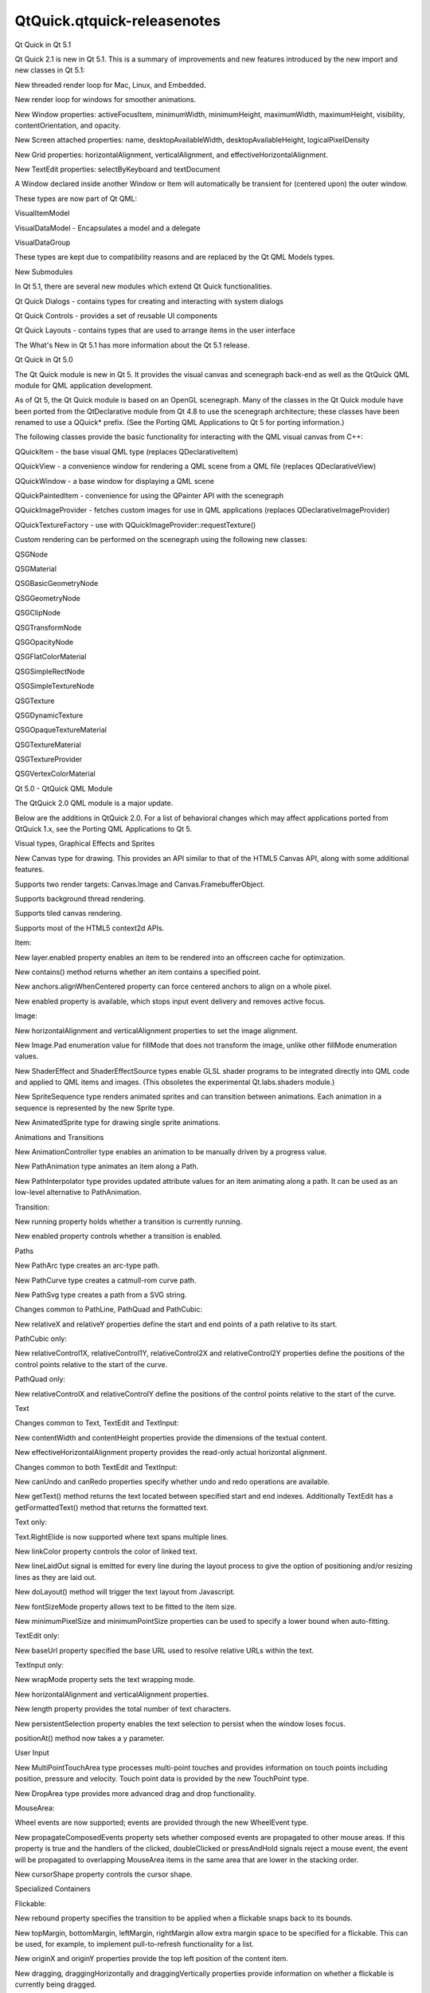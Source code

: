 QtQuick.qtquick-releasenotes
============================

.. raw:: html

   <h2 id="qt-quick-in-qt-5-1">

Qt Quick in Qt 5.1

.. raw:: html

   </h2>

.. raw:: html

   <p>

Qt Quick 2.1 is new in Qt 5.1. This is a summary of improvements and new
features introduced by the new import and new classes in Qt 5.1:

.. raw:: html

   </p>

.. raw:: html

   <ul>

.. raw:: html

   <li>

New threaded render loop for Mac, Linux, and Embedded.

.. raw:: html

   </li>

.. raw:: html

   <li>

New render loop for windows for smoother animations.

.. raw:: html

   </li>

.. raw:: html

   <li>

New Window properties: activeFocusItem, minimumWidth, minimumHeight,
maximumWidth, maximumHeight, visibility, contentOrientation, and
opacity.

.. raw:: html

   </li>

.. raw:: html

   <li>

New Screen attached properties: name, desktopAvailableWidth,
desktopAvailableHeight, logicalPixelDensity

.. raw:: html

   </li>

.. raw:: html

   <li>

New Grid properties: horizontalAlignment, verticalAlignment, and
effectiveHorizontalAlignment.

.. raw:: html

   </li>

.. raw:: html

   <li>

New TextEdit properties: selectByKeyboard and textDocument

.. raw:: html

   </li>

.. raw:: html

   <li>

A Window declared inside another Window or Item will automatically be
transient for (centered upon) the outer window.

.. raw:: html

   </li>

.. raw:: html

   <li>

These types are now part of Qt QML:

.. raw:: html

   <ul>

.. raw:: html

   <li>

VisualItemModel

.. raw:: html

   </li>

.. raw:: html

   <li>

VisualDataModel - Encapsulates a model and a delegate

.. raw:: html

   </li>

.. raw:: html

   <li>

VisualDataGroup

.. raw:: html

   </li>

.. raw:: html

   </ul>

.. raw:: html

   <p>

These types are kept due to compatibility reasons and are replaced by
the Qt QML Models types.

.. raw:: html

   </p>

.. raw:: html

   </li>

.. raw:: html

   </ul>

.. raw:: html

   <h3>

New Submodules

.. raw:: html

   </h3>

.. raw:: html

   <p>

In Qt 5.1, there are several new modules which extend Qt Quick
functionalities.

.. raw:: html

   </p>

.. raw:: html

   <ul>

.. raw:: html

   <li>

Qt Quick Dialogs - contains types for creating and interacting with
system dialogs

.. raw:: html

   </li>

.. raw:: html

   <li>

Qt Quick Controls - provides a set of reusable UI components

.. raw:: html

   </li>

.. raw:: html

   <li>

Qt Quick Layouts - contains types that are used to arrange items in the
user interface

.. raw:: html

   </li>

.. raw:: html

   </ul>

.. raw:: html

   <p>

The What's New in Qt 5.1 has more information about the Qt 5.1 release.

.. raw:: html

   </p>

.. raw:: html

   <h2 id="qt-quick-in-qt-5-0">

Qt Quick in Qt 5.0

.. raw:: html

   </h2>

.. raw:: html

   <p>

The Qt Quick module is new in Qt 5. It provides the visual canvas and
scenegraph back-end as well as the QtQuick QML module for QML
application development.

.. raw:: html

   </p>

.. raw:: html

   <p>

As of Qt 5, the Qt Quick module is based on an OpenGL scenegraph. Many
of the classes in the Qt Quick module have been ported from the
QtDeclarative module from Qt 4.8 to use the scenegraph architecture;
these classes have been renamed to use a QQuick\* prefix. (See the
Porting QML Applications to Qt 5 for porting information.)

.. raw:: html

   </p>

.. raw:: html

   <p>

The following classes provide the basic functionality for interacting
with the QML visual canvas from C++:

.. raw:: html

   </p>

.. raw:: html

   <ul>

.. raw:: html

   <li>

QQuickItem - the base visual QML type (replaces QDeclarativeItem)

.. raw:: html

   </li>

.. raw:: html

   <li>

QQuickView - a convenience window for rendering a QML scene from a QML
file (replaces QDeclarativeView)

.. raw:: html

   </li>

.. raw:: html

   <li>

QQuickWindow - a base window for displaying a QML scene

.. raw:: html

   </li>

.. raw:: html

   <li>

QQuickPaintedItem - convenience for using the QPainter API with the
scenegraph

.. raw:: html

   </li>

.. raw:: html

   <li>

QQuickImageProvider - fetches custom images for use in QML applications
(replaces QDeclarativeImageProvider)

.. raw:: html

   </li>

.. raw:: html

   <li>

QQuickTextureFactory - use with QQuickImageProvider::requestTexture()

.. raw:: html

   </li>

.. raw:: html

   </ul>

.. raw:: html

   <p>

Custom rendering can be performed on the scenegraph using the following
new classes:

.. raw:: html

   </p>

.. raw:: html

   <ul>

.. raw:: html

   <li>

QSGNode

.. raw:: html

   </li>

.. raw:: html

   <li>

QSGMaterial

.. raw:: html

   </li>

.. raw:: html

   <li>

QSGBasicGeometryNode

.. raw:: html

   </li>

.. raw:: html

   <li>

QSGGeometryNode

.. raw:: html

   </li>

.. raw:: html

   <li>

QSGClipNode

.. raw:: html

   </li>

.. raw:: html

   <li>

QSGTransformNode

.. raw:: html

   </li>

.. raw:: html

   <li>

QSGOpacityNode

.. raw:: html

   </li>

.. raw:: html

   <li>

QSGFlatColorMaterial

.. raw:: html

   </li>

.. raw:: html

   <li>

QSGSimpleRectNode

.. raw:: html

   </li>

.. raw:: html

   <li>

QSGSimpleTextureNode

.. raw:: html

   </li>

.. raw:: html

   <li>

QSGTexture

.. raw:: html

   </li>

.. raw:: html

   <li>

QSGDynamicTexture

.. raw:: html

   </li>

.. raw:: html

   <li>

QSGOpaqueTextureMaterial

.. raw:: html

   </li>

.. raw:: html

   <li>

QSGTextureMaterial

.. raw:: html

   </li>

.. raw:: html

   <li>

QSGTextureProvider

.. raw:: html

   </li>

.. raw:: html

   <li>

QSGVertexColorMaterial

.. raw:: html

   </li>

.. raw:: html

   </ul>

.. raw:: html

   <h2 id="qt-5-0-qtquick-qml-module">

Qt 5.0 - QtQuick QML Module

.. raw:: html

   </h2>

.. raw:: html

   <p>

The QtQuick 2.0 QML module is a major update.

.. raw:: html

   </p>

.. raw:: html

   <p>

Below are the additions in QtQuick 2.0. For a list of behavioral changes
which may affect applications ported from QtQuick 1.x, see the Porting
QML Applications to Qt 5.

.. raw:: html

   </p>

.. raw:: html

   <h3>

Visual types, Graphical Effects and Sprites

.. raw:: html

   </h3>

.. raw:: html

   <ul>

.. raw:: html

   <li>

New Canvas type for drawing. This provides an API similar to that of the
HTML5 Canvas API, along with some additional features.

.. raw:: html

   <ul>

.. raw:: html

   <li>

Supports two render targets: Canvas.Image and Canvas.FramebufferObject.

.. raw:: html

   </li>

.. raw:: html

   <li>

Supports background thread rendering.

.. raw:: html

   </li>

.. raw:: html

   <li>

Supports tiled canvas rendering.

.. raw:: html

   </li>

.. raw:: html

   <li>

Supports most of the HTML5 context2d APIs.

.. raw:: html

   </li>

.. raw:: html

   </ul>

.. raw:: html

   </li>

.. raw:: html

   <li>

Item:

.. raw:: html

   <ul>

.. raw:: html

   <li>

New layer.enabled property enables an item to be rendered into an
offscreen cache for optimization.

.. raw:: html

   </li>

.. raw:: html

   <li>

New contains() method returns whether an item contains a specified
point.

.. raw:: html

   </li>

.. raw:: html

   <li>

New anchors.alignWhenCentered property can force centered anchors to
align on a whole pixel.

.. raw:: html

   </li>

.. raw:: html

   <li>

New enabled property is available, which stops input event delivery and
removes active focus.

.. raw:: html

   </li>

.. raw:: html

   </ul>

.. raw:: html

   </li>

.. raw:: html

   <li>

Image:

.. raw:: html

   <ul>

.. raw:: html

   <li>

New horizontalAlignment and verticalAlignment properties to set the
image alignment.

.. raw:: html

   </li>

.. raw:: html

   <li>

New Image.Pad enumeration value for fillMode that does not transform the
image, unlike other fillMode enumeration values.

.. raw:: html

   </li>

.. raw:: html

   </ul>

.. raw:: html

   </li>

.. raw:: html

   <li>

New ShaderEffect and ShaderEffectSource types enable GLSL shader
programs to be integrated directly into QML code and applied to QML
items and images. (This obsoletes the experimental Qt.labs.shaders
module.)

.. raw:: html

   </li>

.. raw:: html

   <li>

New SpriteSequence type renders animated sprites and can transition
between animations. Each animation in a sequence is represented by the
new Sprite type.

.. raw:: html

   </li>

.. raw:: html

   <li>

New AnimatedSprite type for drawing single sprite animations.

.. raw:: html

   </li>

.. raw:: html

   </ul>

.. raw:: html

   <h3>

Animations and Transitions

.. raw:: html

   </h3>

.. raw:: html

   <ul>

.. raw:: html

   <li>

New AnimationController type enables an animation to be manually driven
by a progress value.

.. raw:: html

   </li>

.. raw:: html

   <li>

New PathAnimation type animates an item along a Path.

.. raw:: html

   </li>

.. raw:: html

   <li>

New PathInterpolator type provides updated attribute values for an item
animating along a path. It can be used as an low-level alternative to
PathAnimation.

.. raw:: html

   </li>

.. raw:: html

   <li>

Transition:

.. raw:: html

   <ul>

.. raw:: html

   <li>

New running property holds whether a transition is currently running.

.. raw:: html

   </li>

.. raw:: html

   <li>

New enabled property controls whether a transition is enabled.

.. raw:: html

   </li>

.. raw:: html

   </ul>

.. raw:: html

   </li>

.. raw:: html

   </ul>

.. raw:: html

   <h3>

Paths

.. raw:: html

   </h3>

.. raw:: html

   <ul>

.. raw:: html

   <li>

New PathArc type creates an arc-type path.

.. raw:: html

   </li>

.. raw:: html

   <li>

New PathCurve type creates a catmull-rom curve path.

.. raw:: html

   </li>

.. raw:: html

   <li>

New PathSvg type creates a path from a SVG string.

.. raw:: html

   </li>

.. raw:: html

   <li>

Changes common to PathLine, PathQuad and PathCubic:

.. raw:: html

   <ul>

.. raw:: html

   <li>

New relativeX and relativeY properties define the start and end points
of a path relative to its start.

.. raw:: html

   </li>

.. raw:: html

   </ul>

.. raw:: html

   </li>

.. raw:: html

   <li>

PathCubic only:

.. raw:: html

   <ul>

.. raw:: html

   <li>

New relativeControl1X, relativeControl1Y, relativeControl2X and
relativeControl2Y properties define the positions of the control points
relative to the start of the curve.

.. raw:: html

   </li>

.. raw:: html

   </ul>

.. raw:: html

   </li>

.. raw:: html

   <li>

PathQuad only:

.. raw:: html

   <ul>

.. raw:: html

   <li>

New relativeControlX and relativeControlY define the positions of the
control points relative to the start of the curve.

.. raw:: html

   </li>

.. raw:: html

   </ul>

.. raw:: html

   </li>

.. raw:: html

   </ul>

.. raw:: html

   <h3>

Text

.. raw:: html

   </h3>

.. raw:: html

   <ul>

.. raw:: html

   <li>

Changes common to Text, TextEdit and TextInput:

.. raw:: html

   <ul>

.. raw:: html

   <li>

New contentWidth and contentHeight properties provide the dimensions of
the textual content.

.. raw:: html

   </li>

.. raw:: html

   <li>

New effectiveHorizontalAlignment property provides the read-only actual
horizontal alignment.

.. raw:: html

   </li>

.. raw:: html

   </ul>

.. raw:: html

   </li>

.. raw:: html

   <li>

Changes common to both TextEdit and TextInput:

.. raw:: html

   <ul>

.. raw:: html

   <li>

New canUndo and canRedo properties specify whether undo and redo
operations are available.

.. raw:: html

   </li>

.. raw:: html

   <li>

New getText() method returns the text located between specified start
and end indexes. Additionally TextEdit has a getFormattedText() method
that returns the formatted text.

.. raw:: html

   </li>

.. raw:: html

   </ul>

.. raw:: html

   </li>

.. raw:: html

   <li>

Text only:

.. raw:: html

   <ul>

.. raw:: html

   <li>

Text.RightElide is now supported where text spans multiple lines.

.. raw:: html

   </li>

.. raw:: html

   <li>

New linkColor property controls the color of linked text.

.. raw:: html

   </li>

.. raw:: html

   <li>

New lineLaidOut signal is emitted for every line during the layout
process to give the option of positioning and/or resizing lines as they
are laid out.

.. raw:: html

   </li>

.. raw:: html

   <li>

New doLayout() method will trigger the text layout from Javascript.

.. raw:: html

   </li>

.. raw:: html

   <li>

New fontSizeMode property allows text to be fitted to the item size.

.. raw:: html

   </li>

.. raw:: html

   <li>

New minimumPixelSize and minimumPointSize properties can be used to
specify a lower bound when auto-fitting.

.. raw:: html

   </li>

.. raw:: html

   </ul>

.. raw:: html

   </li>

.. raw:: html

   <li>

TextEdit only:

.. raw:: html

   <ul>

.. raw:: html

   <li>

New baseUrl property specified the base URL used to resolve relative
URLs within the text.

.. raw:: html

   </li>

.. raw:: html

   </ul>

.. raw:: html

   </li>

.. raw:: html

   <li>

TextInput only:

.. raw:: html

   <ul>

.. raw:: html

   <li>

New wrapMode property sets the text wrapping mode.

.. raw:: html

   </li>

.. raw:: html

   <li>

New horizontalAlignment and verticalAlignment properties.

.. raw:: html

   </li>

.. raw:: html

   <li>

New length property provides the total number of text characters.

.. raw:: html

   </li>

.. raw:: html

   <li>

New persistentSelection property enables the text selection to persist
when the window loses focus.

.. raw:: html

   </li>

.. raw:: html

   <li>

positionAt() method now takes a y parameter.

.. raw:: html

   </li>

.. raw:: html

   </ul>

.. raw:: html

   </li>

.. raw:: html

   </ul>

.. raw:: html

   <h3>

User Input

.. raw:: html

   </h3>

.. raw:: html

   <ul>

.. raw:: html

   <li>

New MultiPointTouchArea type processes multi-point touches and provides
information on touch points including position, pressure and velocity.
Touch point data is provided by the new TouchPoint type.

.. raw:: html

   </li>

.. raw:: html

   <li>

New DropArea type provides more advanced drag and drop functionality.

.. raw:: html

   </li>

.. raw:: html

   <li>

MouseArea:

.. raw:: html

   <ul>

.. raw:: html

   <li>

Wheel events are now supported; events are provided through the new
WheelEvent type.

.. raw:: html

   </li>

.. raw:: html

   <li>

New propagateComposedEvents property sets whether composed events are
propagated to other mouse areas. If this property is true and the
handlers of the clicked, doubleClicked or pressAndHold signals reject a
mouse event, the event will be propagated to overlapping MouseArea items
in the same area that are lower in the stacking order.

.. raw:: html

   </li>

.. raw:: html

   <li>

New cursorShape property controls the cursor shape.

.. raw:: html

   </li>

.. raw:: html

   </ul>

.. raw:: html

   </li>

.. raw:: html

   </ul>

.. raw:: html

   <h3>

Specialized Containers

.. raw:: html

   </h3>

.. raw:: html

   <ul>

.. raw:: html

   <li>

Flickable:

.. raw:: html

   <ul>

.. raw:: html

   <li>

New rebound property specifies the transition to be applied when a
flickable snaps back to its bounds.

.. raw:: html

   </li>

.. raw:: html

   <li>

New topMargin, bottomMargin, leftMargin, rightMargin allow extra margin
space to be specified for a flickable. This can be used, for example, to
implement pull-to-refresh functionality for a list.

.. raw:: html

   </li>

.. raw:: html

   <li>

New originX and originY properties provide the top left position of the
content item.

.. raw:: html

   </li>

.. raw:: html

   <li>

New dragging, draggingHorizontally and draggingVertically properties
provide information on whether a flickable is currently being dragged.

.. raw:: html

   </li>

.. raw:: html

   <li>

New flick() method flicks the view with a specific velocity.

.. raw:: html

   </li>

.. raw:: html

   <li>

New cancelFlick() method stops any current flicking movement.

.. raw:: html

   </li>

.. raw:: html

   </ul>

.. raw:: html

   </li>

.. raw:: html

   </ul>

.. raw:: html

   <h3>

Positioners (Row, Column, Grid, Flow types):

.. raw:: html

   </h3>

.. raw:: html

   <ul>

.. raw:: html

   <li>

Changes common to Row, Column, Grid and Flow:

.. raw:: html

   <ul>

.. raw:: html

   <li>

The add and move transitions can access a new ViewTransition attached
property (see the ViewTransition documentation for examples) and can now
animate arbitrary item properties (instead of being restricted to
animating an item's position).

.. raw:: html

   </li>

.. raw:: html

   <li>

New effectiveLayoutDirection property provides the read-only actual
layout direction of a positioner.

.. raw:: html

   </li>

.. raw:: html

   <li>

New Positioner type provides index, isFirstItem and isLastItem attached
properties for items within positioners.

.. raw:: html

   </li>

.. raw:: html

   <li>

All spacing properties on positioners now use real numbers instead of
integers.

.. raw:: html

   </li>

.. raw:: html

   </ul>

.. raw:: html

   </li>

.. raw:: html

   <li>

Grid only:

.. raw:: html

   <ul>

.. raw:: html

   <li>

New rowSpacing and columnSpacing properties.

.. raw:: html

   </li>

.. raw:: html

   </ul>

.. raw:: html

   </li>

.. raw:: html

   </ul>

.. raw:: html

   <h3>

Models and Views

.. raw:: html

   </h3>

.. raw:: html

   <ul>

.. raw:: html

   <li>

Any delegate of a view that uses a QAbstractItemModel-derived model type
can use the syntax model.<role> = <newDataValue> to modify the data for
a particular role. (Previously, the model.<role> syntax was only
available for reading, not writing to, a role value.)

.. raw:: html

   </li>

.. raw:: html

   <li>

ListModel:

.. raw:: html

   <ul>

.. raw:: html

   <li>

By default, roles can no longer change type during a model's lifetime.
The new dynamicRoles property can be set to restore the original (less
performant) behavior.

.. raw:: html

   </li>

.. raw:: html

   </ul>

.. raw:: html

   </li>

.. raw:: html

   <li>

VisualDataModel:

.. raw:: html

   <ul>

.. raw:: html

   <li>

Now has features to filter the items to be displayed in a view. This is
supported by the new groups, filterOnGroup, items and persistedItems
properties.

.. raw:: html

   </li>

.. raw:: html

   </ul>

.. raw:: html

   </li>

.. raw:: html

   <li>

Changes common to both ListView and GridView:

.. raw:: html

   <ul>

.. raw:: html

   <li>

New transition support for animating the adding, removing and moving of
items in a ListView or GridView. See the ViewTransition documentation
for details.

.. raw:: html

   </li>

.. raw:: html

   <li>

New verticalLayoutDirection property enables items to be laid out from
bottom-to-top using the new BottomToTop enumeration value.

.. raw:: html

   </li>

.. raw:: html

   <li>

New headerItem and footerItem properties provide access to the
instantiated header and footer items.

.. raw:: html

   </li>

.. raw:: html

   <li>

The cacheBuffer property now has a non-zero default.

.. raw:: html

   </li>

.. raw:: html

   <li>

Delegates in the cache buffer are now created asynchronously.

.. raw:: html

   </li>

.. raw:: html

   <li>

Setting a RightToLeft layout now also reverses the
preferredHighlightBegin and preferredHighlightEnd.

.. raw:: html

   </li>

.. raw:: html

   <li>

If the model is changed after the component is completed, currentIndex
is reset to 0.

.. raw:: html

   </li>

.. raw:: html

   </ul>

.. raw:: html

   </li>

.. raw:: html

   <li>

ListView only:

.. raw:: html

   <ul>

.. raw:: html

   <li>

New section.labelPositioning property can fix the current section label
to the start of the view, and the next section label to the end of the
view, to prevent labels from scrolling while section items are still in
view.

.. raw:: html

   </li>

.. raw:: html

   <li>

highlightMoveSpeed and highlightResizeSpeed have been renamed to
highlightMoveVelocity and highlightResizeVelocity.

.. raw:: html

   </li>

.. raw:: html

   </ul>

.. raw:: html

   </li>

.. raw:: html

   <li>

GridView only:

.. raw:: html

   <ul>

.. raw:: html

   <li>

cellWidth and cellHeight now use real numbers instead of integers.

.. raw:: html

   </li>

.. raw:: html

   </ul>

.. raw:: html

   </li>

.. raw:: html

   <li>

PathView:

.. raw:: html

   <ul>

.. raw:: html

   <li>

New currentItem property holds the current item in the view.

.. raw:: html

   </li>

.. raw:: html

   <li>

New maximumFlickVelocity property controls the maximum flick velocity of
the view.

.. raw:: html

   </li>

.. raw:: html

   <li>

New snapMode property controls the snap model when flicking between
items

.. raw:: html

   </li>

.. raw:: html

   <li>

If the model is changed after the component is completed, the offset and
currentIndex are reset to 0.

.. raw:: html

   </li>

.. raw:: html

   <li>

New positionViewAtIndex() function allows the view to be moved to
display the specified index.

.. raw:: html

   </li>

.. raw:: html

   <li>

New indexAt() and itemAt() functions return the index or item at a
specified point in the view.

.. raw:: html

   </li>

.. raw:: html

   </ul>

.. raw:: html

   </li>

.. raw:: html

   </ul>

.. raw:: html

   <h3>

Utility types

.. raw:: html

   </h3>

.. raw:: html

   <ul>

.. raw:: html

   <li>

New Accessible attached property for implementing accessibility features
in QML applications.

.. raw:: html

   </li>

.. raw:: html

   <li>

Loader:

.. raw:: html

   <ul>

.. raw:: html

   <li>

New asynchronous property allows components to be instantiated with
lower chance of blocking. If source is used with asynchronous: true the
component will be compiled in a background thread.

.. raw:: html

   </li>

.. raw:: html

   <li>

New active property can delay instantiation of a Loader object's item.

.. raw:: html

   </li>

.. raw:: html

   <li>

New setSource() method loads an object with specific initial property
values, similar to Component::createObject().

.. raw:: html

   </li>

.. raw:: html

   </ul>

.. raw:: html

   </li>

.. raw:: html

   <li>

Binding:

.. raw:: html

   <ul>

.. raw:: html

   <li>

This type can now be used as a value source, and will also restore any
previously set binding when its when clause becomes false.

.. raw:: html

   </li>

.. raw:: html

   </ul>

.. raw:: html

   </li>

.. raw:: html

   </ul>

.. raw:: html

   <h3>

Property types

.. raw:: html

   </h3>

.. raw:: html

   <p>

Support for various math and geometry-related value types, including
QVector2D, QVector3D, QVector4D, QMatrix4x4 and QQuaternion, as well as
QColor and QFont, are now provided by Qt Quick. Properties of these
types can be declared in QML documents via the property syntax where the
type name is vector2d, vector3d, vector4d, matrix4x4, quaternion, color
and font respectively.

.. raw:: html

   </p>

.. raw:: html

   <p>

Qt Quick also provides implementation for the various value type factory
or utility functions of the Qt object which return or operate on values
of the above types. The functions are:

.. raw:: html

   </p>

.. raw:: html

   <table class="generic">

.. raw:: html

   <thead>

.. raw:: html

   <tr class="qt-style">

.. raw:: html

   <th>

Value type

.. raw:: html

   </th>

.. raw:: html

   <th>

Functions

.. raw:: html

   </th>

.. raw:: html

   </tr>

.. raw:: html

   </thead>

.. raw:: html

   <tr valign="top">

.. raw:: html

   <td>

color

.. raw:: html

   </td>

.. raw:: html

   <td>

Qt.rgba(), Qt.hsla(), Qt.tint(), Qt.lighter(), Qt.darker(),
Qt.colorEqual()

.. raw:: html

   </td>

.. raw:: html

   </tr>

.. raw:: html

   <tr valign="top">

.. raw:: html

   <td>

font

.. raw:: html

   </td>

.. raw:: html

   <td>

Qt.font(), Qt.fontFamilies()

.. raw:: html

   </td>

.. raw:: html

   </tr>

.. raw:: html

   <tr valign="top">

.. raw:: html

   <td>

vector2d

.. raw:: html

   </td>

.. raw:: html

   <td>

Qt.vector2d()

.. raw:: html

   </td>

.. raw:: html

   </tr>

.. raw:: html

   <tr valign="top">

.. raw:: html

   <td>

vector3d

.. raw:: html

   </td>

.. raw:: html

   <td>

Qt.vector3d()

.. raw:: html

   </td>

.. raw:: html

   </tr>

.. raw:: html

   <tr valign="top">

.. raw:: html

   <td>

vector4d

.. raw:: html

   </td>

.. raw:: html

   <td>

Qt.vector4d()

.. raw:: html

   </td>

.. raw:: html

   </tr>

.. raw:: html

   <tr valign="top">

.. raw:: html

   <td>

matrix4x4

.. raw:: html

   </td>

.. raw:: html

   <td>

Qt.matrix4x4()

.. raw:: html

   </td>

.. raw:: html

   </tr>

.. raw:: html

   <tr valign="top">

.. raw:: html

   <td>

quaternion

.. raw:: html

   </td>

.. raw:: html

   <td>

Qt.quaternion()

.. raw:: html

   </td>

.. raw:: html

   </tr>

.. raw:: html

   </table>

.. raw:: html

   <p>

The Qt.rgba(), Qt.hsla(), Qt.tint(), Qt.lighter(), Qt.darker() and
Qt.fontFamilies() functions already existed in QtDeclarative prior to Qt
Quick 2; the other functions are all new in Qt Quick 2.

.. raw:: html

   </p>

.. raw:: html

   <h2 id="qt-5-0-additional-qml-modules">

Qt 5.0 - Additional QML Modules

.. raw:: html

   </h2>

.. raw:: html

   <h3>

QtQuick.Particles

.. raw:: html

   </h3>

.. raw:: html

   <p>

This new module provides particle system support for creating a variety
of 2D particle systems. See the QtQuick.Particles documentation for
comprehensive details.

.. raw:: html

   </p>

.. raw:: html

   <p>

This obsoletes the experimental Qt.labs.particles module.

.. raw:: html

   </p>

.. raw:: html

   <h3>

QtQuick.Window

.. raw:: html

   </h3>

.. raw:: html

   <p>

This new module contains the Window type for creating a basic window and
the Screen type for accessing a screen's resolution and other details.
See the QtQuick.Window documentation for comprehensive details.

.. raw:: html

   </p>

.. raw:: html

   <h3>

QtQuick.XmlListModel

.. raw:: html

   </h3>

.. raw:: html

   <p>

This new module contains XmlListModel and associated types, which were
previously in the QtQuick module. See the QtQuick.XmlListModel
documentation for details.

.. raw:: html

   </p>

.. raw:: html

   <h3>

QtQuick.LocalStorage

.. raw:: html

   </h3>

.. raw:: html

   <p>

This new module provides access to the SQL Local Storage API that was
previously accessible from the QML Global Object. See the
QtQuick.LocalStorage documentation for details.

.. raw:: html

   </p>

.. raw:: html

   <!-- @@@qtquick-releasenotes.html -->
